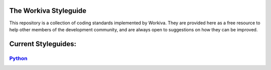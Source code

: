 The Workiva Styleguide
======================

This repository is a collection of coding standards implemented by Workiva.
They are provided here as a free resource to help other members of the
development community, and are always open to suggestions on how they can be
improved.

Current Styleguides:
====================

Python_
-------

.. _Python: https://github.com/Workiva/styleguide/blob/master/PYTHON.rst
